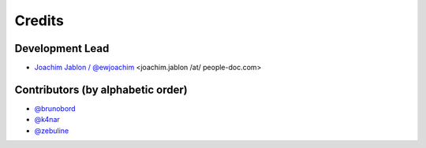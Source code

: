 =======
Credits
=======

Development Lead
----------------

* `Joachim Jablon / @ewjoachim <https://github.com/ewjoachim>`_ <joachim.jablon /at/ people-doc.com>

Contributors (by alphabetic order)
----------------------------------

- `@brunobord <https://github.com/brunobord>`_
- `@k4nar <https://github.com/k4nar>`_
- `@zebuline <https://github.com/zebuline>`_
